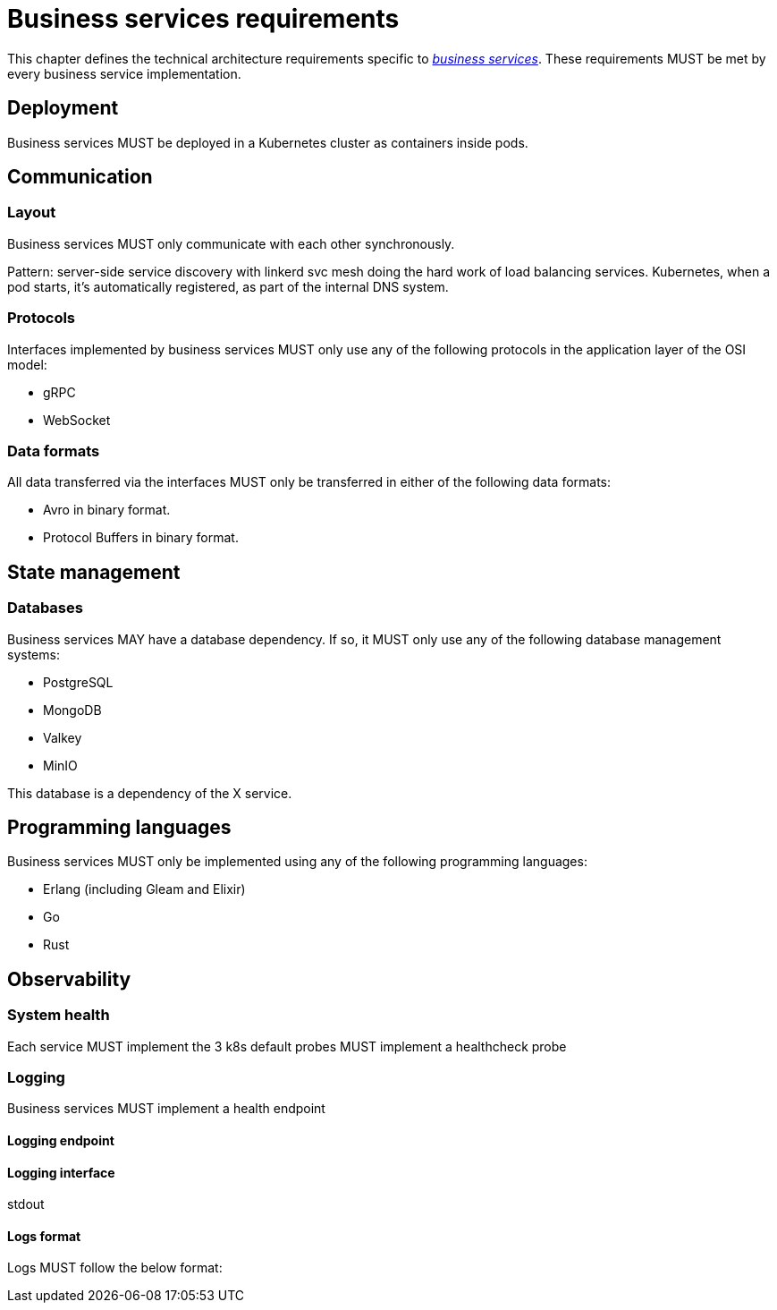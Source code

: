 = Business services requirements
:navtitle: General requirements

This chapter defines the technical architecture requirements specific to xref:glossary.adoc#definitions-of-terms[_business services_]. These requirements MUST be met by every business service implementation.

== Deployment

Business services MUST be deployed in a Kubernetes cluster as containers inside pods.

== Communication

=== Layout

Business services MUST only communicate with each other synchronously.

Pattern: server-side service discovery with linkerd svc mesh doing the hard work of load balancing services. Kubernetes, when a pod starts, it's automatically registered, as part of the internal DNS system.

=== Protocols

Interfaces implemented by business services MUST only use any of the following protocols in the application layer of the OSI model:

- gRPC
- WebSocket
//TODO: Also HTTP is only for frontend and gateway, which aren't business services? Is this also the case for WebSocket?

=== Data formats

All data transferred via the interfaces MUST only be transferred in either of the following data formats:

- Avro in binary format.
- Protocol Buffers in binary format.

== State management

=== Databases

Business services MAY have a database dependency. If so, it MUST only use any of the following database management systems:

- PostgreSQL
- MongoDB
- Valkey
- MinIO

This database is a dependency of the X service.

== Programming languages

Business services MUST only be implemented using any of the following programming languages:

- Erlang (including Gleam and Elixir)
- Go
- Rust

== Observability

=== System health

Each service MUST implement the 3 k8s default probes
MUST implement a healthcheck probe

=== Logging

Business services MUST implement a health endpoint

==== Logging endpoint

==== Logging interface

stdout

==== Logs format

Logs MUST follow the below format:

```

```
